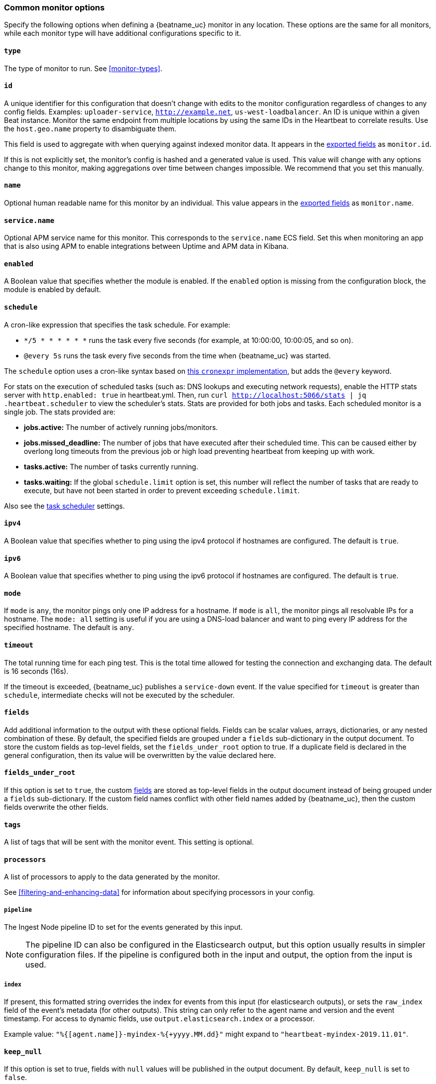 [[monitor-options]]
=== Common monitor options

Specify the following options when defining a {beatname_uc} monitor in any location.
These options are the same for all monitors, while each monitor type will have additional configurations specific to it.

[float]
[[monitor-type]]
==== `type`

The type of monitor to run. See <<monitor-types>>.

[float]
[[monitor-id]]
==== `id`

A unique identifier for this configuration that doesn't change with edits to the monitor configuration
regardless of changes to any config fields. Examples: `uploader-service`, `http://example.net`, `us-west-loadbalancer`. An ID is unique within a given Beat instance. Monitor the same endpoint from multiple locations by using the same IDs in the Heartbeat to correlate results. Use the `host.geo.name` property to disambiguate them.

This field is used to aggregate with when querying against indexed monitor data. It appears in the
<<exported-fields,exported fields>> as `monitor.id`.

If this is not explicitly set, the monitor's config is hashed and a generated value is used. This value will
change with any options change to this monitor, making aggregations over time between changes impossible. We recommend that you set this manually.

[float]
[[monitor-name]]
==== `name`

Optional human readable name for this monitor by an individual. This value appears in the <<exported-fields,exported fields>>
as `monitor.name`.


[float]
[[service-name]]
==== `service.name`

Optional APM service name for this monitor. This corresponds to the `service.name` ECS field. Set this when monitoring an app
that is also using APM to enable integrations between Uptime and APM data in Kibana.

[float]
[[monitor-enabled]]
==== `enabled`

A Boolean value that specifies whether the module is enabled. If the `enabled`
option is missing from the configuration block, the module is enabled by
default.

[float]
[[monitor-schedule]]
==== `schedule`

A cron-like expression that specifies the task schedule. For example:

* `*/5 * * * * * *` runs the task every five seconds (for example, at 10:00:00,
10:00:05, and so on).
* `@every 5s` runs the task every five seconds from the time when {beatname_uc} was
started.

The `schedule` option uses a cron-like syntax based on https://github.com/gorhill/cronexpr#implementation[this `cronexpr` implementation],
but adds the `@every` keyword.

For stats on the execution of scheduled tasks (such as: DNS lookups and executing network requests), enable the HTTP stats server with `http.enabled: true` in heartbeat.yml. Then, run `curl http://localhost:5066/stats | jq .heartbeat.scheduler` to view the scheduler's stats. Stats are provided for both jobs and tasks. Each scheduled monitor is a single job. The stats provided are:

* **jobs.active:** The number of actively running jobs/monitors.
* **jobs.missed_deadline:** The number of jobs that have executed after their scheduled time. This can be caused either by overlong long timeouts from the previous job or high load preventing heartbeat from keeping up with work.
* **tasks.active:** The number of tasks currently running.
* **tasks.waiting:** If the global `schedule.limit` option is set, this number will reflect the number of tasks that are ready to execute, but have not been started in order to prevent exceeding `schedule.limit`.

Also see the <<monitors-scheduler,task scheduler>> settings.

[float]
[[monitor-ipv4]]
==== `ipv4`

A Boolean value that specifies whether to ping using the ipv4 protocol if
hostnames are configured. The default is `true`.

[float]
[[monitor-ipv6]]
==== `ipv6`

A Boolean value that specifies whether to ping using the ipv6 protocol
if hostnames are configured. The default is `true`.

[float]
[[monitor-mode]]
==== `mode`

If `mode` is `any`, the monitor pings only one IP address for a hostname. If
`mode` is `all`, the monitor pings all resolvable IPs for a hostname. The
`mode: all` setting is useful if you are using a DNS-load balancer and want to
ping every IP address for the specified hostname. The default is `any`.

[float]
[[monitor-timeout]]
==== `timeout`

The total running time for each ping test. This is the total time allowed for
testing the connection and exchanging data. The default is 16 seconds (16s).

If the timeout is exceeded, {beatname_uc} publishes a `service-down` event. If the
value specified for `timeout` is greater than `schedule`, intermediate checks
will not be executed by the scheduler.

[float]
[[monitor-fields]]
==== `fields`

Add additional information to the output with these optional fields. Fields can be scalar values, arrays, dictionaries, or any nested
combination of these. By default, the specified fields are
grouped under a `fields` sub-dictionary in the output document. To store the
custom fields as top-level fields, set the `fields_under_root` option to true.
If a duplicate field is declared in the general configuration, then its value
will be overwritten by the value declared here.

[float]
[[monitor-fields-under-root]]
==== `fields_under_root`

If this option is set to `true`, the custom <<monitor-fields,fields>>
are stored as top-level fields in the output document instead of being grouped
under a `fields` sub-dictionary. If the custom field names conflict with other
field names added by {beatname_uc}, then the custom fields overwrite the other
fields.

[float]
[[monitor-tags]]
==== `tags`

A list of tags that will be sent with the monitor event. This setting is optional.

[float]
[[monitor-processors]]
==== `processors`

A list of processors to apply to the data generated by the monitor.

See <<filtering-and-enhancing-data>> for information about specifying
processors in your config.

[float]
[[monitor-pipeline]]
===== `pipeline`

The Ingest Node pipeline ID to set for the events generated by this input.

NOTE: The pipeline ID can also be configured in the Elasticsearch output, but
this option usually results in simpler configuration files. If the pipeline is
configured both in the input and output, the option from the
input is used.

[float]
[[monitor-index]]
===== `index`

If present, this formatted string overrides the index for events from this input
(for elasticsearch outputs), or sets the `raw_index` field of the event's
metadata (for other outputs). This string can only refer to the agent name and
version and the event timestamp. For access to dynamic fields, use
`output.elasticsearch.index` or a processor.

Example value: `"%{[agent.name]}-myindex-%{+yyyy.MM.dd}"` might
expand to `"heartbeat-myindex-2019.11.01"`.

[float]
[[monitor-keep-null]]
==== `keep_null`

If this option is set to true, fields with `null` values will be published in
the output document. By default, `keep_null` is set to `false`.
